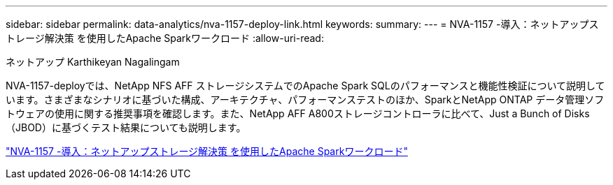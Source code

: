 ---
sidebar: sidebar 
permalink: data-analytics/nva-1157-deploy-link.html 
keywords:  
summary:  
---
= NVA-1157 -導入：ネットアップストレージ解決策 を使用したApache Sparkワークロード
:allow-uri-read: 


ネットアップ Karthikeyan Nagalingam

[role="lead"]
NVA-1157-deployでは、NetApp NFS AFF ストレージシステムでのApache Spark SQLのパフォーマンスと機能性検証について説明しています。さまざまなシナリオに基づいた構成、アーキテクチャ、パフォーマンステストのほか、SparkとNetApp ONTAP データ管理ソフトウェアの使用に関する推奨事項を確認します。また、NetApp AFF A800ストレージコントローラに比べて、Just a Bunch of Disks（JBOD）に基づくテスト結果についても説明します。

link:https://www.netapp.com/pdf.html?item=/media/26877-nva-1157-deploy.pdf["NVA-1157 -導入：ネットアップストレージ解決策 を使用したApache Sparkワークロード"^]

